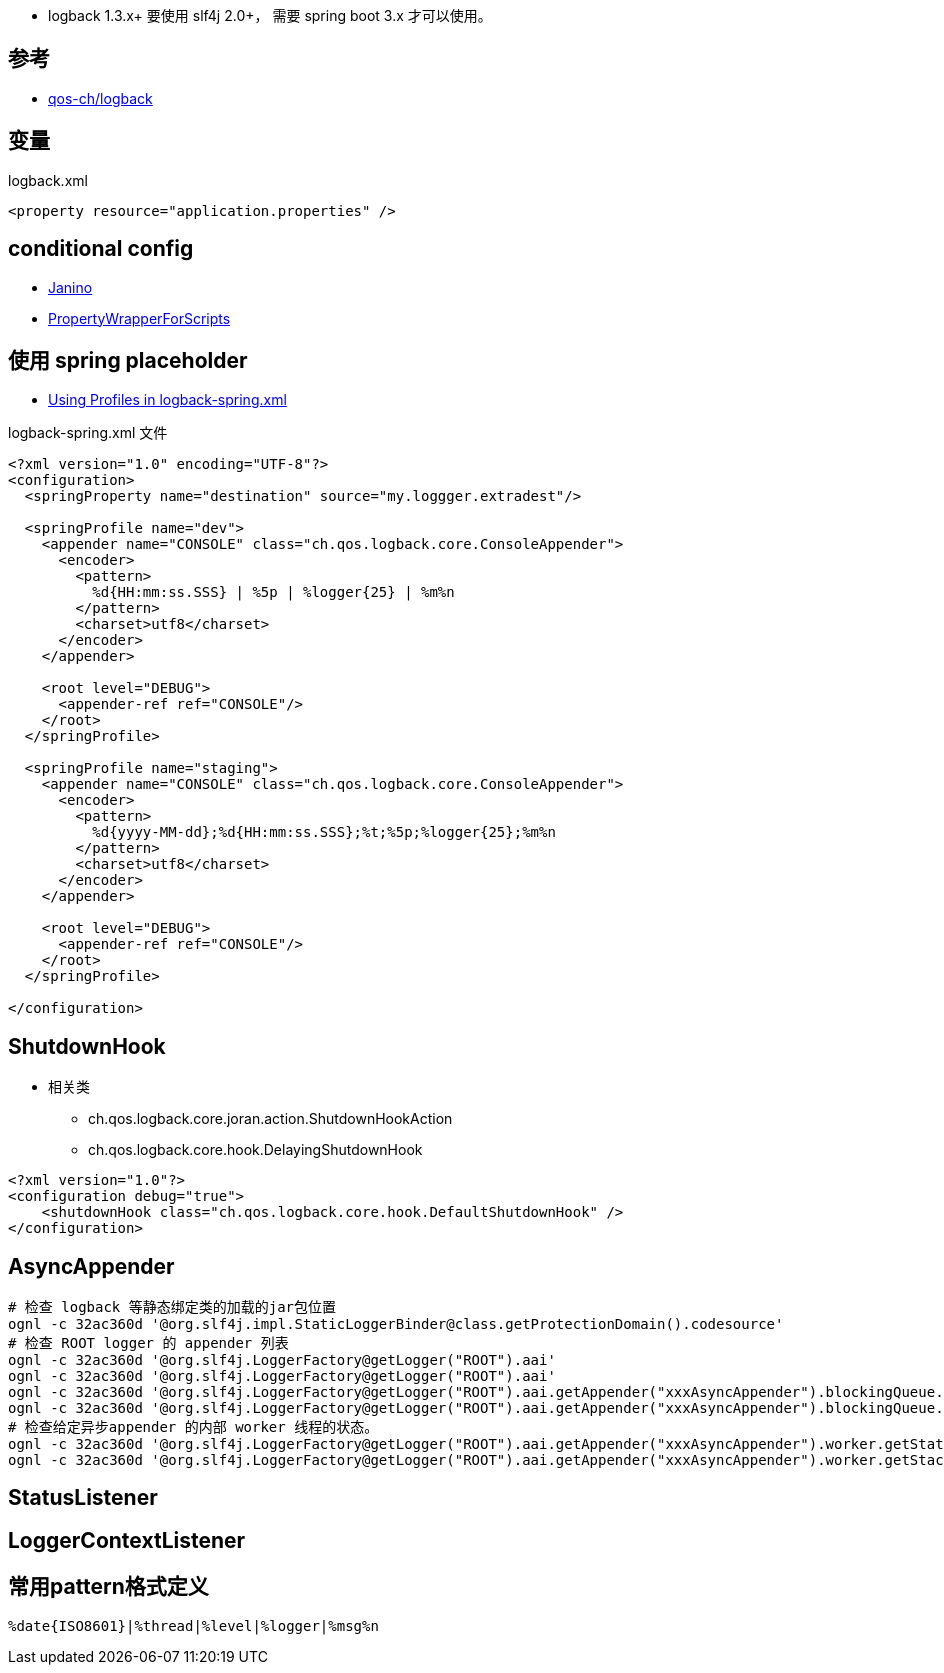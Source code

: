 
* logback 1.3.x+ 要使用 slf4j 2.0+， 需要 spring boot 3.x 才可以使用。

## 参考
* link:https://github.com/qos-ch/logback[qos-ch/logback]


## 变量

logback.xml

[source,xml]
----
<property resource="application.properties" />
----


## conditional config

* link:https://janino-compiler.github.io/janino/#getting_started[Janino]
* link:https://github.com/qos-ch/logback/blob/1.1.11/logback-core/src/main/java/ch/qos/logback/core/joran/conditional/PropertyWrapperForScripts.java[PropertyWrapperForScripts]


## 使用 spring placeholder

* link:https://reflectoring.io/profile-specific-logging-spring-boot/[Using Profiles in logback-spring.xml]


logback-spring.xml 文件

[source,xml]
----
<?xml version="1.0" encoding="UTF-8"?>
<configuration>
  <springProperty name="destination" source="my.loggger.extradest"/>

  <springProfile name="dev">
    <appender name="CONSOLE" class="ch.qos.logback.core.ConsoleAppender">
      <encoder>
        <pattern>
          %d{HH:mm:ss.SSS} | %5p | %logger{25} | %m%n
        </pattern>
        <charset>utf8</charset>
      </encoder>
    </appender>

    <root level="DEBUG">
      <appender-ref ref="CONSOLE"/>
    </root>
  </springProfile>

  <springProfile name="staging">
    <appender name="CONSOLE" class="ch.qos.logback.core.ConsoleAppender">
      <encoder>
        <pattern>
          %d{yyyy-MM-dd};%d{HH:mm:ss.SSS};%t;%5p;%logger{25};%m%n
        </pattern>
        <charset>utf8</charset>
      </encoder>
    </appender>

    <root level="DEBUG">
      <appender-ref ref="CONSOLE"/>
    </root>
  </springProfile>

</configuration>
----

## ShutdownHook

* 相关类
** ch.qos.logback.core.joran.action.ShutdownHookAction
** ch.qos.logback.core.hook.DelayingShutdownHook

[source,xml]
----
<?xml version="1.0"?>
<configuration debug="true">
    <shutdownHook class="ch.qos.logback.core.hook.DefaultShutdownHook" />
</configuration>
----



## AsyncAppender

[source,shell]
----
# 检查 logback 等静态绑定类的加载的jar包位置
ognl -c 32ac360d '@org.slf4j.impl.StaticLoggerBinder@class.getProtectionDomain().codesource'
# 检查 ROOT logger 的 appender 列表
ognl -c 32ac360d '@org.slf4j.LoggerFactory@getLogger("ROOT").aai'
ognl -c 32ac360d '@org.slf4j.LoggerFactory@getLogger("ROOT").aai'
ognl -c 32ac360d '@org.slf4j.LoggerFactory@getLogger("ROOT").aai.getAppender("xxxAsyncAppender").blockingQueue.size()'
ognl -c 32ac360d '@org.slf4j.LoggerFactory@getLogger("ROOT").aai.getAppender("xxxAsyncAppender").blockingQueue.remainingCapacity()'
# 检查给定异步appender 的内部 worker 线程的状态。
ognl -c 32ac360d '@org.slf4j.LoggerFactory@getLogger("ROOT").aai.getAppender("xxxAsyncAppender").worker.getState()'
ognl -c 32ac360d '@org.slf4j.LoggerFactory@getLogger("ROOT").aai.getAppender("xxxAsyncAppender").worker.getStackTrace()'

----

## StatusListener
## LoggerContextListener





## 常用pattern格式定义

```plain
%date{ISO8601}|%thread|%level|%logger|%msg%n
```
